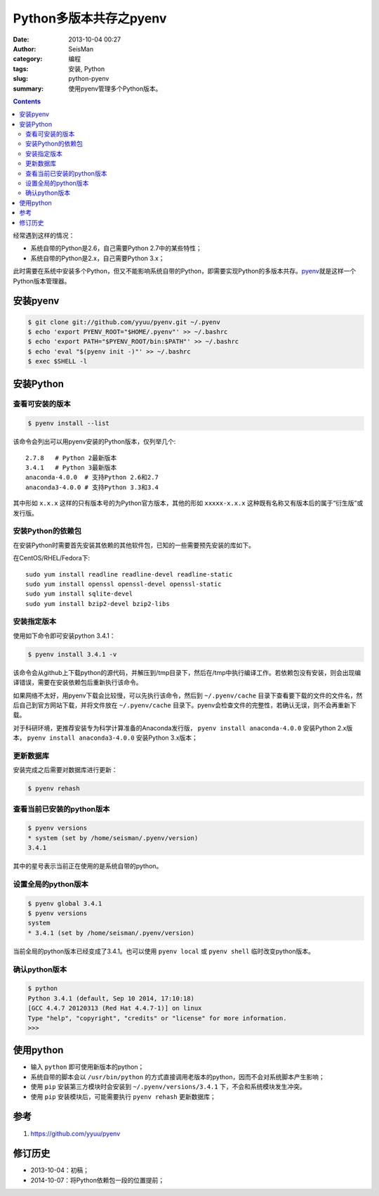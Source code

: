 Python多版本共存之pyenv
########################

:date: 2013-10-04 00:27
:author: SeisMan
:category: 编程
:tags: 安装, Python
:slug: python-pyenv
:summary: 使用pyenv管理多个Python版本。

.. contents::

经常遇到这样的情况：

- 系统自带的Python是2.6，自己需要Python 2.7中的某些特性；
- 系统自带的Python是2.x，自己需要Python 3.x；

此时需要在系统中安装多个Python，但又不能影响系统自带的Python，即需要实现Python的多版本共存。\ `pyenv`_\ 就是这样一个Python版本管理器。

安装pyenv
=========

.. code-block:: bash

   $ git clone git://github.com/yyuu/pyenv.git ~/.pyenv
   $ echo 'export PYENV_ROOT="$HOME/.pyenv"' >> ~/.bashrc
   $ echo 'export PATH="$PYENV_ROOT/bin:$PATH"' >> ~/.bashrc
   $ echo 'eval "$(pyenv init -)"' >> ~/.bashrc
   $ exec $SHELL -l

安装Python
==========

查看可安装的版本
----------------

.. code-block:: bash

   $ pyenv install --list

该命令会列出可以用pyenv安装的Python版本，仅列举几个::

    2.7.8   # Python 2最新版本
    3.4.1   # Python 3最新版本
    anaconda-4.0.0  # 支持Python 2.6和2.7
    anaconda3-4.0.0 # 支持Python 3.3和3.4

其中形如 ``x.x.x`` 这样的只有版本号的为Python官方版本，其他的形如 ``xxxxx-x.x.x`` 这种既有名称又有版本后的属于“衍生版”或发行版。

安装Python的依赖包
------------------

在安装Python时需要首先安装其依赖的其他软件包，已知的一些需要预先安装的库如下。

在CentOS/RHEL/Fedora下::

    sudo yum install readline readline-devel readline-static
    sudo yum install openssl openssl-devel openssl-static
    sudo yum install sqlite-devel
    sudo yum install bzip2-devel bzip2-libs

安装指定版本
------------

使用如下命令即可安装python 3.4.1：

.. code-block:: bash

    $ pyenv install 3.4.1 -v

该命令会从github上下载python的源代码，并解压到/tmp目录下，然后在/tmp中执行编译工作。若依赖包没有安装，则会出现编译错误，需要在安装依赖包后重新执行该命令。

如果网络不太好，用pyenv下载会比较慢，可以先执行该命令，然后到 ``~/.pyenv/cache`` 目录下查看要下载的文件的文件名，然后自己到官方网站下载，并将文件放在 ``~/.pyenv/cache`` 目录下。pyenv会检查文件的完整性，若确认无误，则不会再重新下载。

对于科研环境，更推荐安装专为科学计算准备的Anaconda发行版， ``pyenv install anaconda-4.0.0`` 安装Python 2.x版本， ``pyenv install anaconda3-4.0.0`` 安装Python 3.x版本；

更新数据库
----------

安装完成之后需要对数据库进行更新：

.. code-block:: bash

    $ pyenv rehash

查看当前已安装的python版本
--------------------------

.. code-block:: bash

    $ pyenv versions
    * system (set by /home/seisman/.pyenv/version)
    3.4.1

其中的星号表示当前正在使用的是系统自带的python。

设置全局的python版本
--------------------

.. code-block:: bash

    $ pyenv global 3.4.1
    $ pyenv versions
    system
    * 3.4.1 (set by /home/seisman/.pyenv/version)

当前全局的python版本已经变成了3.4.1。也可以使用 ``pyenv local`` 或 ``pyenv shell`` 临时改变python版本。

确认python版本
--------------

.. code-block:: bash

    $ python
    Python 3.4.1 (default, Sep 10 2014, 17:10:18)
    [GCC 4.4.7 20120313 (Red Hat 4.4.7-1)] on linux
    Type "help", "copyright", "credits" or "license" for more information.
    >>>

使用python
==========

-  输入 ``python`` 即可使用新版本的python；
-  系统自带的脚本会以 ``/usr/bin/python`` 的方式直接调用老版本的python，因而不会对系统脚本产生影响；
-  使用 ``pip`` 安装第三方模块时会安装到 ``~/.pyenv/versions/3.4.1`` 下，不会和系统模块发生冲突。
-  使用 ``pip`` 安装模块后，可能需要执行 ``pyenv rehash`` 更新数据库；

参考
====

#. https://github.com/yyuu/pyenv

修订历史
========

- 2013-10-04：初稿；
- 2014-10-07：将Python依赖包一段的位置提前；

.. _pyenv: https://github.com/yyuu/pyenv
